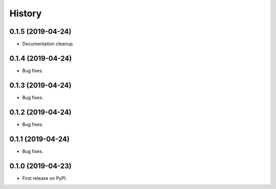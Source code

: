 =======
History
=======

0.1.5 (2019-04-24)
------------------

* Documentation cleanup.

0.1.4 (2019-04-24)
------------------

* Bug fixes.

0.1.3 (2019-04-24)
------------------

* Bug fixes.

0.1.2 (2019-04-24)
------------------

* Bug fixes.

0.1.1 (2019-04-24)
------------------

* Bug fixes.

0.1.0 (2019-04-23)
------------------

* First release on PyPI.
